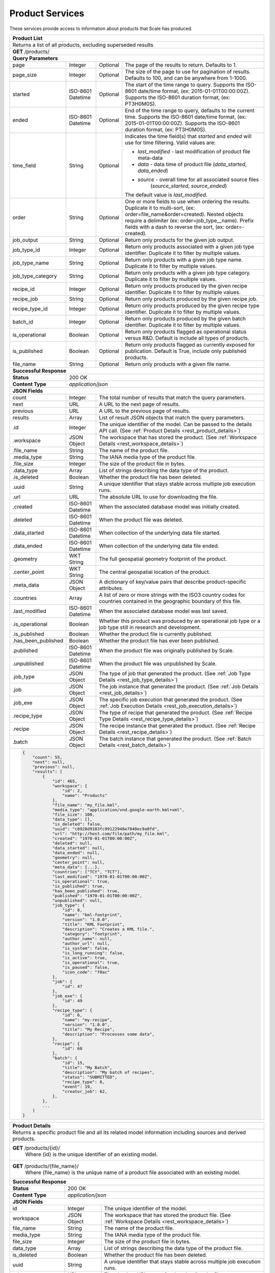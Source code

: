 
.. _rest_product:

Product Services
================

These services provide access to information about products that Scale has produced.

+-------------------------------------------------------------------------------------------------------------------------+
| **Product List**                                                                                                        |
+=========================================================================================================================+
| Returns a list of all products, excluding superseded results                                                            |
+-------------------------------------------------------------------------------------------------------------------------+
| **GET** /products/                                                                                                      |
+-------------------------------------------------------------------------------------------------------------------------+
| **Query Parameters**                                                                                                    |
+--------------------+-------------------+----------+---------------------------------------------------------------------+
| page               | Integer           | Optional | The page of the results to return. Defaults to 1.                   |
+--------------------+-------------------+----------+---------------------------------------------------------------------+
| page_size          | Integer           | Optional | The size of the page to use for pagination of results.              |
|                    |                   |          | Defaults to 100, and can be anywhere from 1-1000.                   |
+--------------------+-------------------+----------+---------------------------------------------------------------------+
| started            | ISO-8601 Datetime | Optional | The start of the time range to query.                               |
|                    |                   |          | Supports the ISO-8601 date/time format, (ex: 2015-01-01T00:00:00Z). |
|                    |                   |          | Supports the ISO-8601 duration format, (ex: PT3H0M0S).              |
+--------------------+-------------------+----------+---------------------------------------------------------------------+
| ended              | ISO-8601 Datetime | Optional | End of the time range to query, defaults to the current time.       |
|                    |                   |          | Supports the ISO-8601 date/time format, (ex: 2015-01-01T00:00:00Z). |
|                    |                   |          | Supports the ISO-8601 duration format, (ex: PT3H0M0S).              |
+--------------------+-------------------+----------+---------------------------------------------------------------------+
| time_field         | String            | Optional | Indicates the time field(s) that *started* and *ended* will use for |
|                    |                   |          | time filtering. Valid values are:                                   |
|                    |                   |          |                                                                     |
|                    |                   |          | - *last_modified* - last modification of product file meta-data     |
|                    |                   |          | - *data* - data time of product file (*data_started*, *data_ended*) |
|                    |                   |          | - *source* - overall time for all associated source files           |
|                    |                   |          |              (*source_started*, *source_ended*)                     |
|                    |                   |          |                                                                     |
|                    |                   |          | The default value is *last_modified*.                               |
+--------------------+-------------------+----------+---------------------------------------------------------------------+
| order              | String            | Optional | One or more fields to use when ordering the results.                |
|                    |                   |          | Duplicate it to multi-sort, (ex: order=file_name&order=created).    |
|                    |                   |          | Nested objects require a delimiter (ex: order=job_type__name).      |
|                    |                   |          | Prefix fields with a dash to reverse the sort, (ex: order=-created).|
+--------------------+-------------------+----------+---------------------------------------------------------------------+
| job_output         | String            | Optional | Return only products for the given job output.                      |
+--------------------+-------------------+----------+---------------------------------------------------------------------+
| job_type_id        | Integer           | Optional | Return only products associated with a given job type identifier.   |
|                    |                   |          | Duplicate it to filter by multiple values.                          |
+--------------------+-------------------+----------+---------------------------------------------------------------------+
| job_type_name      | String            | Optional | Return only products with a given job type name.                    |
|                    |                   |          | Duplicate it to filter by multiple values.                          |
+--------------------+-------------------+----------+---------------------------------------------------------------------+
| job_type_category  | String            | Optional | Return only products with a given job type category.                |
|                    |                   |          | Duplicate it to filter by multiple values.                          |
+--------------------+-------------------+----------+---------------------------------------------------------------------+
| recipe_id          | Integer           | Optional | Return only products produced by the given recipe identifier.       |
|                    |                   |          | Duplicate it to filter by multiple values.                          |
+--------------------+-------------------+----------+---------------------------------------------------------------------+
| recipe_job         | String            | Optional | Return only products produced by the given recipe job.              |
+--------------------+-------------------+----------+---------------------------------------------------------------------+
| recipe_type_id     | Integer           | Optional | Return only products produced by the given recipe type identifier.  |
|                    |                   |          | Duplicate it to filter by multiple values.                          |
+--------------------+-------------------+----------+---------------------------------------------------------------------+
| batch_id           | Integer           | Optional | Return only products produced by the given batch identifier.        |
|                    |                   |          | Duplicate it to filter by multiple values.                          |
+--------------------+-------------------+----------+---------------------------------------------------------------------+
| is_operational     | Boolean           | Optional | Return only products flagged as operational status versus R&D.      |
|                    |                   |          | Default is include all types of products.                           |
+--------------------+-------------------+----------+---------------------------------------------------------------------+
| is_published       | Boolean           | Optional | Return only products flagged as currently exposed for publication.  |
|                    |                   |          | Default is True, include only published products.                   |
+--------------------+-------------------+----------+---------------------------------------------------------------------+
| file_name          | String            | Optional | Return only products with a given file name.                        |
+--------------------+-------------------+----------+---------------------------------------------------------------------+
| **Successful Response**                                                                                                 |
+--------------------+----------------------------------------------------------------------------------------------------+
| **Status**         | 200 OK                                                                                             |
+--------------------+----------------------------------------------------------------------------------------------------+
| **Content Type**   | *application/json*                                                                                 |
+--------------------+----------------------------------------------------------------------------------------------------+
| **JSON Fields**                                                                                                         |
+--------------------+-------------------+--------------------------------------------------------------------------------+
| count              | Integer           | The total number of results that match the query parameters.                   |
+--------------------+-------------------+--------------------------------------------------------------------------------+
| next               | URL               | A URL to the next page of results.                                             |
+--------------------+-------------------+--------------------------------------------------------------------------------+
| previous           | URL               | A URL to the previous page of results.                                         |
+--------------------+-------------------+--------------------------------------------------------------------------------+
| results            | Array             | List of result JSON objects that match the query parameters.                   |
+--------------------+-------------------+--------------------------------------------------------------------------------+
| .id                | Integer           | The unique identifier of the model. Can be passed to the details API call.     |
|                    |                   | (See :ref:`Product Details <rest_product_details>`)                            |
+--------------------+-------------------+--------------------------------------------------------------------------------+
| .workspace         | JSON Object       | The workspace that has stored the product.                                     |
|                    |                   | (See :ref:`Workspace Details <rest_workspace_details>`)                        |
+--------------------+-------------------+--------------------------------------------------------------------------------+
| .file_name         | String            | The name of the product file.                                                  |
+--------------------+-------------------+--------------------------------------------------------------------------------+
| .media_type        | String            | The IANA media type of the product file.                                       |
+--------------------+-------------------+--------------------------------------------------------------------------------+
| .file_size         | Integer           | The size of the product file in bytes.                                         |
+--------------------+-------------------+--------------------------------------------------------------------------------+
| .data_type         | Array             | List of strings describing the data type of the product.                       |
+--------------------+-------------------+--------------------------------------------------------------------------------+
| .is_deleted        | Boolean           | Whether the product file has been deleted.                                     |
+--------------------+-------------------+--------------------------------------------------------------------------------+
| .uuid              | String            | A unique identifier that stays stable across multiple job execution runs.      |
+--------------------+-------------------+--------------------------------------------------------------------------------+
| .url               | URL               | The absolute URL to use for downloading the file.                              |
+--------------------+-------------------+--------------------------------------------------------------------------------+
| .created           | ISO-8601 Datetime | When the associated database model was initially created.                      |
+--------------------+-------------------+--------------------------------------------------------------------------------+
| .deleted           | ISO-8601 Datetime | When the product file was deleted.                                             |
+--------------------+-------------------+--------------------------------------------------------------------------------+
| .data_started      | ISO-8601 Datetime | When collection of the underlying data file started.                           |
+--------------------+-------------------+--------------------------------------------------------------------------------+
| .data_ended        | ISO-8601 Datetime | When collection of the underlying data file ended.                             |
+--------------------+-------------------+--------------------------------------------------------------------------------+
| .geometry          | WKT String        | The full geospatial geometry footprint of the product.                         |
+--------------------+-------------------+--------------------------------------------------------------------------------+
| .center_point      | WKT String        | The central geospatial location of the product.                                |
+--------------------+-------------------+--------------------------------------------------------------------------------+
| .meta_data         | JSON Object       | A dictionary of key/value pairs that describe product-specific attributes.     |
+--------------------+-------------------+--------------------------------------------------------------------------------+
| .countries         | Array             | A list of zero or more strings with the ISO3 country codes for countries       |
|                    |                   | contained in the geographic boundary of this file.                             |
+--------------------+-------------------+--------------------------------------------------------------------------------+
| .last_modified     | ISO-8601 Datetime | When the associated database model was last saved.                             |
+--------------------+-------------------+--------------------------------------------------------------------------------+
| .is_operational    | Boolean           | Whether this product was produced by an operational job type or a job type     |
|                    |                   | still in research and development.                                             |
+--------------------+-------------------+--------------------------------------------------------------------------------+
| .is_published      | Boolean           | Whether the product file is currently published.                               |
+--------------------+-------------------+--------------------------------------------------------------------------------+
| .has_been_published| Boolean           | Whether the product file has ever been published.                              |
+--------------------+-------------------+--------------------------------------------------------------------------------+
| .published         | ISO-8601 Datetime | When the product file was originally published by Scale.                       |
+--------------------+-------------------+--------------------------------------------------------------------------------+
| .unpublished       | ISO-8601 Datetime | When the product file was unpublished by Scale.                                |
+--------------------+-------------------+--------------------------------------------------------------------------------+
| .job_type          | JSON Object       | The type of job that generated the product.                                    |
|                    |                   | (See :ref:`Job Type Details <rest_job_type_details>`)                          |
+--------------------+-------------------+--------------------------------------------------------------------------------+
| .job               | JSON Object       | The job instance that generated the product.                                   |
|                    |                   | (See :ref:`Job Details <rest_job_details>`)                                    |
+--------------------+-------------------+--------------------------------------------------------------------------------+
| .job_exe           | JSON Object       | The specific job execution that generated the product.                         |
|                    |                   | (See :ref:`Job Execution Details <rest_job_execution_details>`)                |
+--------------------+-------------------+--------------------------------------------------------------------------------+
| .recipe_type       | JSON Object       | The type of recipe that generated the product.                                 |
|                    |                   | (See :ref:`Recipe Type Details <rest_recipe_type_details>`)                    |
+--------------------+-------------------+--------------------------------------------------------------------------------+
| .recipe            | JSON Object       | The recipe instance that generated the product.                                |
|                    |                   | (See :ref:`Recipe Details <rest_recipe_details>`)                              |
+--------------------+-------------------+--------------------------------------------------------------------------------+
| .batch             | JSON Object       | The batch instance that generated the product.                                 |
|                    |                   | (See :ref:`Batch Details <rest_batch_details>`)                                |
+--------------------+-------------------+--------------------------------------------------------------------------------+
| .. code-block:: javascript                                                                                              |
|                                                                                                                         |
|    {                                                                                                                    |
|        "count": 55,                                                                                                     |
|        "next": null,                                                                                                    |
|        "previous": null,                                                                                                |
|        "results": [                                                                                                     |
|            {                                                                                                            |
|                "id": 465,                                                                                               |
|                "workspace": {                                                                                           |
|                    "id": 2,                                                                                             |
|                    "name": "Products"                                                                                   |
|                },                                                                                                       |
|                "file_name": "my_file.kml",                                                                              |
|                "media_type": "application/vnd.google-earth.kml+xml",                                                    |
|                "file_size": 100,                                                                                        |
|                "data_type": [],                                                                                         |
|                "is_deleted": false,                                                                                     |
|                "uuid": "c8928d9183fc99122948e7840ec9a0fd",                                                              |
|                "url": "http://host.com/file/path/my_file.kml",                                                          |
|                "created": "1970-01-01T00:00:00Z",                                                                       |
|                "deleted": null,                                                                                         |
|                "data_started": null,                                                                                    |
|                "data_ended": null,                                                                                      |
|                "geometry": null,                                                                                        |
|                "center_point": null,                                                                                    |
|                "meta_data": {...},                                                                                      |
|                "countries": ["TCY", "TCT"],                                                                             |
|                "last_modified": "1970-01-01T00:00:00Z",                                                                 |
|                "is_operational": true,                                                                                  |
|                "is_published": true,                                                                                    |
|                "has_been_published": true,                                                                              |
|                "published": "1970-01-01T00:00:00Z",                                                                     |
|                "unpublished": null,                                                                                     |
|                "job_type": {                                                                                            |
|                    "id": 8,                                                                                             |
|                    "name": "kml-footprint",                                                                             |
|                    "version": "1.0.0",                                                                                  |
|                    "title": "KML Footprint",                                                                            |
|                    "description": "Creates a KML file.",                                                                |
|                    "category": "footprint",                                                                             |
|                    "author_name": null,                                                                                 |
|                    "author_url": null,                                                                                  |
|                    "is_system": false,                                                                                  |
|                    "is_long_running": false,                                                                            |
|                    "is_active": true,                                                                                   |
|                    "is_operational": true,                                                                              |
|                    "is_paused": false,                                                                                  |
|                    "icon_code": "f0ac"                                                                                  |
|                },                                                                                                       |
|                "job": {                                                                                                 |
|                    "id": 47                                                                                             |
|                },                                                                                                       |
|                "job_exe": {                                                                                             |
|                    "id": 49                                                                                             |
|                },                                                                                                       |
|                "recipe_type": {                                                                                         |
|                    "id": 6,                                                                                             |
|                    "name": "my-recipe",                                                                                 |
|                    "version": "1.0.0",                                                                                  |
|                    "title": "My Recipe",                                                                                |
|                    "description": "Processes some data",                                                                |
|                },                                                                                                       |
|                "recipe": {                                                                                              |
|                    "id": 60                                                                                             |
|                },                                                                                                       |
|                "batch": {                                                                                               |
|                    "id": 15,                                                                                            |
|                    "title": "My Batch",                                                                                 |
|                    "description": "My batch of recipes",                                                                |
|                    "status": "SUBMITTED",                                                                               |
|                    "recipe_type": 6,                                                                                    |
|                    "event": 19,                                                                                         |
|                    "creator_job": 62,                                                                                   |
|                },                                                                                                       |
|            },                                                                                                           |
|            ...                                                                                                          |
|        ]                                                                                                                |
|    }                                                                                                                    |
+-------------------------------------------------------------------------------------------------------------------------+

.. _rest_product_details:

+-------------------------------------------------------------------------------------------------------------------------+
| **Product Details**                                                                                                     |
+=========================================================================================================================+
| Returns a specific product file and all its related model information including sources and derived products.           |
+-------------------------------------------------------------------------------------------------------------------------+
| **GET** /products/{id}/                                                                                                 |
|         Where {id} is the unique identifier of an existing model.                                                       |
+-------------------------------------------------------------------------------------------------------------------------+
| **GET** /products/{file_name}/                                                                                          |
|         Where {file_name} is the unique name of a product file associated with an existing model.                       |
+-------------------------------------------------------------------------------------------------------------------------+
| **Successful Response**                                                                                                 |
+--------------------+----------------------------------------------------------------------------------------------------+
| **Status**         | 200 OK                                                                                             |
+--------------------+----------------------------------------------------------------------------------------------------+
| **Content Type**   | *application/json*                                                                                 |
+--------------------+----------------------------------------------------------------------------------------------------+
| **JSON Fields**                                                                                                         |
+--------------------+-------------------+--------------------------------------------------------------------------------+
| id                 | Integer           | The unique identifier of the model.                                            |
+--------------------+-------------------+--------------------------------------------------------------------------------+
| workspace          | JSON Object       | The workspace that has stored the product file.                                |
|                    |                   | (See :ref:`Workspace Details <rest_workspace_details>`)                        |
+--------------------+-------------------+--------------------------------------------------------------------------------+
| file_name          | String            | The name of the product file.                                                  |
+--------------------+-------------------+--------------------------------------------------------------------------------+
| media_type         | String            | The IANA media type of the product file.                                       |
+--------------------+-------------------+--------------------------------------------------------------------------------+
| file_size          | Integer           | The size of the product file in bytes.                                         |
+--------------------+-------------------+--------------------------------------------------------------------------------+
| data_type          | Array             | List of strings describing the data type of the product file.                  |
+--------------------+-------------------+--------------------------------------------------------------------------------+
| is_deleted         | Boolean           | Whether the product file has been deleted.                                     |
+--------------------+-------------------+--------------------------------------------------------------------------------+
| uuid               | String            | A unique identifier that stays stable across multiple job execution runs.      |
+--------------------+-------------------+--------------------------------------------------------------------------------+
| url                | URL               | The absolute URL to use for downloading the file.                              |
+--------------------+-------------------+--------------------------------------------------------------------------------+
| created            | ISO-8601 Datetime | When the associated database model was initially created.                      |
+--------------------+-------------------+--------------------------------------------------------------------------------+
| deleted            | ISO-8601 Datetime | When the product file was deleted.                                             |
+--------------------+-------------------+--------------------------------------------------------------------------------+
| data_started       | ISO-8601 Datetime | When collection of the underlying data file started.                           |
+--------------------+-------------------+--------------------------------------------------------------------------------+
| data_ended         | ISO-8601 Datetime | When collection of the underlying data file ended.                             |
+--------------------+-------------------+--------------------------------------------------------------------------------+
| geometry           | WKT String        | The full geospatial geometry footprint of the product file.                    |
+--------------------+-------------------+--------------------------------------------------------------------------------+
| center_point       | WKT String        | The central geospatial location of the product file.                           |
+--------------------+-------------------+--------------------------------------------------------------------------------+
| meta_data          | JSON Object       | A dictionary of key/value pairs that describe product-specific attributes.     |
+--------------------+-------------------+--------------------------------------------------------------------------------+
| countries          | Array             | A list of zero or more strings with the ISO3 country codes for countries       |
|                    |                   | contained in the geographic boundary of this file.                             |
+--------------------+-------------------+--------------------------------------------------------------------------------+
| last_modified      | ISO-8601 Datetime | When the associated database model was last saved.                             |
+--------------------+-------------------+--------------------------------------------------------------------------------+
| is_operational     | Boolean           | Whether this product is operational (True) or is still in a research &         |
|                    |                   | development (R&D) phase (False).                                               |
+--------------------+-------------------+--------------------------------------------------------------------------------+
| is_published       | Boolean           | Whether the product file is currently published.                               |
+--------------------+-------------------+--------------------------------------------------------------------------------+
| has_been_published | Boolean           | Whether the product file has ever been published.                              |
+--------------------+-------------------+--------------------------------------------------------------------------------+
| published          | ISO-8601 Datetime | When the product file was originally published by Scale.                       |
+--------------------+-------------------+--------------------------------------------------------------------------------+
| unpublished        | ISO-8601 Datetime | When the product file was unpublished by Scale.                                |
+--------------------+-------------------+--------------------------------------------------------------------------------+
| job_type           | JSON Object       | The type of job that created the product.                                      |
|                    |                   | (See :ref:`Job Type Details <rest_job_type_details>`)                          |
+--------------------+-------------------+--------------------------------------------------------------------------------+
| job                | JSON Object       | The job that created the product.                                              |
|                    |                   | (See :ref:`Job Details <rest_job_details>`)                                    |
+--------------------+-------------------+--------------------------------------------------------------------------------+
| job_exe            | JSON Object       | The job execution that created the product.                                    |
|                    |                   | (See :ref:`Job Execution Details <rest_job_execution_details>`)                |
+--------------------+-------------------+--------------------------------------------------------------------------------+
| sources            | Array             | A list of source files used to derive this product file during jobs.           |
|                    |                   | (See :ref:`Source File Details <rest_source_file_details>`)                    |
+--------------------+-------------------+--------------------------------------------------------------------------------+
| ancestors          | Array             | A list of all product files used to derive this product file during jobs.      |
|                    |                   | (See :ref:`Product Details <rest_product_details>`)                            |
+--------------------+-------------------+--------------------------------------------------------------------------------+
| descendants        | Array             | A list of all product files derived from this product file during jobs.        |
|                    |                   | (See :ref:`Product Details <rest_product_details>`)                            |
+--------------------+-------------------+--------------------------------------------------------------------------------+
| .. code-block:: javascript                                                                                              |
|                                                                                                                         |
|    {                                                                                                                    |
|        "id": 2,                                                                                                         |
|        "workspace": {                                                                                                   |
|            "id": 2,                                                                                                     |
|            "name": "Products"                                                                                           |
|        },                                                                                                               |
|        "file_name": "my_file2.png",                                                                                     |
|        "media_type": "image/png",                                                                                       |
|        "file_size": 50,                                                                                                 |
|        "data_type": [],                                                                                                 |
|        "is_deleted": false,                                                                                             |
|        "uuid": "03696f8c30b1757c9108fb9a7d67924f",                                                                      |
|        "url": "http://host.com/file/path/my_file2.png",                                                                 |
|        "created": "1970-01-01T00:00:00Z",                                                                               |
|        "deleted": null,                                                                                                 |
|        "data_started": "1970-01-01T00:00:00Z",                                                                          |
|        "data_ended": null,                                                                                              |
|        "geometry": null,                                                                                                |
|        "center_point": null,                                                                                            |
|        "meta_data": null,                                                                                               |
|        "countries": [],                                                                                                 |
|        "last_modified": "1970-01-01T00:00:00Z",                                                                         |
|        "is_operational": true,                                                                                          |
|        "is_published": true,                                                                                            |
|        "has_been_published": true,                                                                                      |
|        "published": "1970-01-01T00:00:00Z",                                                                             |
|        "unpublished": null,                                                                                             |
|        "job_type": {                                                                                                    |
|            "id": 4,                                                                                                     |
|            "name": "png-filter",                                                                                        |
|            "version": "1.0.0",                                                                                          |
|            "title": "PNG Filter",                                                                                       |
|            "description": "Filters PNG images into a new PNG image",                                                    |
|            "category": null,                                                                                            |
|            "author_name": null,                                                                                         |
|            "author_url": null,                                                                                          |
|            "is_system": false,                                                                                          |
|            "is_long_running": false,                                                                                    |
|            "is_active": true,                                                                                           |
|            "is_operational": true,                                                                                      |
|            "is_paused": false,                                                                                          |
|            "icon_code": null                                                                                            |
|        },                                                                                                               |
|        "job": {                                                                                                         |
|            "id": 4                                                                                                      |
|        },                                                                                                               |
|        "job_exe": {                                                                                                     |
|            "id": 4                                                                                                      |
|        }                                                                                                                |
|        "sources": [                                                                                                     |
|            {                                                                                                            |
|                "id": 1,                                                                                                 |
|                "workspace": {                                                                                           |
|                    "id": 1,                                                                                             |
|                    "name": "Raw Source"                                                                                 |
|                },                                                                                                       |
|                "file_name": "my_file.kml",                                                                              |
|                "media_type": "application/vnd.google-earth.kml+xml",                                                    |
|                "file_size": 100,                                                                                        |
|                "data_type": [],                                                                                         |
|                "is_deleted": false,                                                                                     |
|                "uuid": "c8928d9183fc99122948e7840ec9a0fd",                                                              |
|                "url": "http://host.com/file/path/my_file.kml",                                                          |
|                "created": "1970-01-01T00:00:00Z",                                                                       |
|                "deleted": null,                                                                                         |
|                "data_started": null,                                                                                    |
|                "data_ended": null,                                                                                      |
|                "geometry": null,                                                                                        |
|                "center_point": null,                                                                                    |
|                "meta_data": {},                                                                                         |
|                "countries": [],                                                                                         |
|                "last_modified": "1970-01-01T00:00:00Z",                                                                 |
|                "is_parsed": true,                                                                                       |
|                "parsed": "1970-01-01T00:00:00Z",                                                                        |
|            },                                                                                                           |
|            ...                                                                                                          |
|        ],                                                                                                               |
|        "ancestors": [                                                                                                   |
|            {                                                                                                            |
|                "id": 1,                                                                                                 |
|                "workspace": {                                                                                           |
|                    "id": 1,                                                                                             |
|                    "name": "Products"                                                                                   |
|                },                                                                                                       |
|                "file_name": "my_file1.png",                                                                             |
|                "media_type": "image/png",                                                                               |
|                "file_size": 75,                                                                                         |
|                "data_type": [],                                                                                         |
|                "is_deleted": false,                                                                                     |
|                "uuid": "03696f8c30b1757c9108fb9a7d67924f",                                                              |
|                "url": "http://host.com/file/path/my_file1.png",                                                         |
|                "created": "1970-01-01T00:00:00Z",                                                                       |
|                "deleted": null,                                                                                         |
|                "data_started": "1970-01-01T00:00:00Z",                                                                  |
|                "data_ended": null,                                                                                      |
|                "geometry": null,                                                                                        |
|                "center_point": null,                                                                                    |
|                "meta_data": null,                                                                                       |
|                "countries": [],                                                                                         |
|                "last_modified": "1970-01-01T00:00:00Z",                                                                 |
|                "is_operational": true,                                                                                  |
|                "is_published": true,                                                                                    |
|                "has_been_published": true,                                                                              |
|                "published": "1970-01-01T00:00:00Z",                                                                     |
|                "unpublished": null,                                                                                     |
|                "job_type": {                                                                                            |
|                    "id": 4,                                                                                             |
|                    "name": "png-filter",                                                                                |
|                    "version": "1.0.0",                                                                                  |
|                    "title": "PNG Filter",                                                                               |
|                    "description": "Filters PNG images into a new PNG image",                                            |
|                    "category": null,                                                                                    |
|                    "author_name": null,                                                                                 |
|                    "author_url": null,                                                                                  |
|                    "is_system": false,                                                                                  |
|                    "is_long_running": false,                                                                            |
|                    "is_active": true,                                                                                   |
|                    "is_operational": true,                                                                              |
|                    "is_paused": false,                                                                                  |
|                    "icon_code": null                                                                                    |
|                },                                                                                                       |
|                "job": {                                                                                                 |
|                    "id": 2                                                                                              |
|                },                                                                                                       |
|                "job_exe": {                                                                                             |
|                    "id": 2                                                                                              |
|                }                                                                                                        |
|            },                                                                                                           |
|            ...                                                                                                          |
|        ],                                                                                                               |
|        "descendants": [                                                                                                 |
|            {                                                                                                            |
|                "id": 3,                                                                                                 |
|                "workspace": {                                                                                           |
|                    "id": 2,                                                                                             |
|                    "name": "Products"                                                                                   |
|                },                                                                                                       |
|                "file_name": "my_file3.png",                                                                             |
|                "media_type": "image/png",                                                                               |
|                "file_size": 50,                                                                                         |
|                "data_type": [],                                                                                         |
|                "is_deleted": false,                                                                                     |
|                "uuid": "03696f8c30b1757c9108fb9a7d67924f",                                                              |
|                "url": "http://host.com/file/path/my_file3.png",                                                         |
|                "created": "1970-01-01T00:00:00Z",                                                                       |
|                "deleted": null,                                                                                         |
|                "data_started": "1970-01-01T00:00:00Z",                                                                  |
|                "data_ended": null,                                                                                      |
|                "geometry": null,                                                                                        |
|                "center_point": null,                                                                                    |
|                "meta_data": null,                                                                                       |
|                "countries": [],                                                                                         |
|                "last_modified": "1970-01-01T00:00:00Z",                                                                 |
|                "is_operational": true,                                                                                  |
|                "is_published": true,                                                                                    |
|                "has_been_published": true,                                                                              |
|                "published": "1970-01-01T00:00:00Z",                                                                     |
|                "unpublished": null,                                                                                     |
|                "job_type": {                                                                                            |
|                    "id": 4,                                                                                             |
|                    "name": "png-filter",                                                                                |
|                    "version": "1.0.0",                                                                                  |
|                    "title": "PNG Filter",                                                                               |
|                    "description": "Filters PNG images into a new PNG image",                                            |
|                    "category": null,                                                                                    |
|                    "author_name": null,                                                                                 |
|                    "author_url": null,                                                                                  |
|                    "is_system": false,                                                                                  |
|                    "is_long_running": false,                                                                            |
|                    "is_active": true,                                                                                   |
|                    "is_operational": true,                                                                              |
|                    "is_paused": false,                                                                                  |
|                    "icon_code": null                                                                                    |
|                },                                                                                                       |
|                "job": {                                                                                                 |
|                    "id": 6                                                                                              |
|                },                                                                                                       |
|                "job_exe": {                                                                                             |
|                    "id": 6                                                                                              |
|                }                                                                                                        |
|            },                                                                                                           |
|            ...                                                                                                          |
|        ]                                                                                                                |
|    }                                                                                                                    |
+-------------------------------------------------------------------------------------------------------------------------+

.. _rest_product_updates:

+-------------------------------------------------------------------------------------------------------------------------+
| **Product Updates**                                                                                                     |
+=========================================================================================================================+
| Returns the product updates (published, unpublished, and deleted products) that have occurred in the given time range.  |
| Note that superseded results are excluded.                                                                              |
+-------------------------------------------------------------------------------------------------------------------------+
| **GET** /products/updates/                                                                                              |
+-------------------------------------------------------------------------------------------------------------------------+
| **Query Parameters**                                                                                                    |
+--------------------+-------------------+----------+---------------------------------------------------------------------+
| page               | Integer           | Optional | The page of the results to return. Defaults to 1.                   |
+--------------------+-------------------+----------+---------------------------------------------------------------------+
| page_size          | Integer           | Optional | The size of the page to use for pagination of results.              |
|                    |                   |          | Defaults to 100, and can be anywhere from 1-1000.                   |
+--------------------+-------------------+----------+---------------------------------------------------------------------+
| started            | ISO-8601 Datetime | Optional | The start of the time range to query.                               |
|                    |                   |          | Supports the ISO-8601 date/time format, (ex: 2015-01-01T00:00:00Z). |
|                    |                   |          | Supports the ISO-8601 duration format, (ex: PT3H0M0S).              |
+--------------------+-------------------+----------+---------------------------------------------------------------------+
| ended              | ISO-8601 Datetime | Optional | End of the time range to query, defaults to the current time.       |
|                    |                   |          | Supports the ISO-8601 date/time format, (ex: 2015-01-01T00:00:00Z). |
|                    |                   |          | Supports the ISO-8601 duration format, (ex: PT3H0M0S).              |
+--------------------+-------------------+----------+---------------------------------------------------------------------+
| order              | String            | Optional | One or more fields to use when ordering the results.                |
|                    |                   |          | Duplicate it to multi-sort, (ex: order=file_name&order=created).    |
|                    |                   |          | Nested objects require a delimiter (ex: order=job_type__name).      |
|                    |                   |          | Prefix fields with a dash to reverse the sort, (ex: order=-created).|
+--------------------+-------------------+----------+---------------------------------------------------------------------+
| job_type_id        | Integer           | Optional | Return only jobs with a given job type identifier.                  |
|                    |                   |          | Duplicate it to filter by multiple values.                          |
+--------------------+-------------------+----------+---------------------------------------------------------------------+
| job_type_name      | String            | Optional | Return only jobs with a given job type name.                        |
|                    |                   |          | Duplicate it to filter by multiple values.                          |
+--------------------+-------------------+----------+---------------------------------------------------------------------+
| job_type_category  | String            | Optional | Return only jobs with a given job type category.                    |
|                    |                   |          | Duplicate it to filter by multiple values.                          |
+--------------------+-------------------+----------+---------------------------------------------------------------------+
| is_operational     | Boolean           | Optional | Return only products flagged as operational status versus R&D.      |
+--------------------+-------------------+----------+---------------------------------------------------------------------+
| file_name          | String            | Optional | Return only products with a given file name.                        |
+--------------------+-------------------+----------+---------------------------------------------------------------------+
| **Successful Response**                                                                                                 |
+--------------------+----------------------------------------------------------------------------------------------------+
| **Status**         | 200 OK                                                                                             |
+--------------------+----------------------------------------------------------------------------------------------------+
| **Content Type**   | *application/json*                                                                                 |
+--------------------+----------------------------------------------------------------------------------------------------+
| **JSON Fields**                                                                                                         |
+--------------------+-------------------+--------------------------------------------------------------------------------+
| count              | Integer           | The total number of results that match the query parameters.                   |
+--------------------+-------------------+--------------------------------------------------------------------------------+
| next               | URL               | A URL to the next page of results.                                             |
+--------------------+-------------------+--------------------------------------------------------------------------------+
| previous           | URL               | A URL to the previous page of results.                                         |
+--------------------+-------------------+--------------------------------------------------------------------------------+
| results            | Array             | List of result JSON objects that match the query parameters.                   |
+--------------------+-------------------+--------------------------------------------------------------------------------+
| .id                | Integer           | The unique identifier of the model. Can be passed to the details API call.     |
|                    |                   | (See :ref:`Product Details <rest_product_details>`)                            |
+--------------------+-------------------+--------------------------------------------------------------------------------+
| .workspace         | JSON Object       | The workspace that has stored the product.                                     |
|                    |                   | (See :ref:`Workspace Details <rest_workspace_details>`)                        |
+--------------------+-------------------+--------------------------------------------------------------------------------+
| .file_name         | String            | The name of the product file.                                                  |
+--------------------+-------------------+--------------------------------------------------------------------------------+
| .media_type        | String            | The IANA media type of the product file.                                       |
+--------------------+-------------------+--------------------------------------------------------------------------------+
| .file_size         | Integer           | The size of the product file in bytes.                                         |
+--------------------+-------------------+--------------------------------------------------------------------------------+
| .data_type         | Array             | List of strings describing the data type of the product.                       |
+--------------------+-------------------+--------------------------------------------------------------------------------+
| .is_deleted        | Boolean           | Whether the product file has been deleted.                                     |
+--------------------+-------------------+--------------------------------------------------------------------------------+
| .uuid              | String            | A unique identifier that stays stable across multiple job execution runs.      |
+--------------------+-------------------+--------------------------------------------------------------------------------+
| .url               | URL               | The absolute URL to use for downloading the file.                              |
+--------------------+-------------------+--------------------------------------------------------------------------------+
| .created           | ISO-8601 Datetime | When the associated database model was initially created.                      |
+--------------------+-------------------+--------------------------------------------------------------------------------+
| .deleted           | ISO-8601 Datetime | When the product file was deleted.                                             |
+--------------------+-------------------+--------------------------------------------------------------------------------+
| .data_started      | ISO-8601 Datetime | When collection of the underlying data file started.                           |
+--------------------+-------------------+--------------------------------------------------------------------------------+
| .data_ended        | ISO-8601 Datetime | When collection of the underlying data file ended.                             |
+--------------------+-------------------+--------------------------------------------------------------------------------+
| .geometry          | WKT String        | The full geospatial geometry footprint of the product.                         |
+--------------------+-------------------+--------------------------------------------------------------------------------+
| .center_point      | WKT String        | The central geospatial location of the product.                                |
+--------------------+-------------------+--------------------------------------------------------------------------------+
| .meta_data         | JSON Object       | A dictionary of key/value pairs that describe product-specific attributes.     |
+--------------------+-------------------+--------------------------------------------------------------------------------+
| .countries         | Array             | A list of zero or more strings with the ISO3 country codes for countries       |
|                    |                   | contained in the geographic boundary of this file.                             |
+--------------------+-------------------+--------------------------------------------------------------------------------+
| .last_modified     | ISO-8601 Datetime | When the associated database model was last saved.                             |
+--------------------+-------------------+--------------------------------------------------------------------------------+
| .is_operational    | Boolean           | Whether this product was produced by an operational job type or a job type     |
|                    |                   | still in research and development.                                             |
+--------------------+-------------------+--------------------------------------------------------------------------------+
| .is_published      | Boolean           | Whether the product file is currently published.                               |
+--------------------+-------------------+--------------------------------------------------------------------------------+
| .has_been_published| Boolean           | Whether the product file has ever been published.                              |
+--------------------+-------------------+--------------------------------------------------------------------------------+
| .published         | ISO-8601 Datetime | When the product file was originally published by Scale.                       |
+--------------------+-------------------+--------------------------------------------------------------------------------+
| .unpublished       | ISO-8601 Datetime | When the product file was unpublished by Scale.                                |
+--------------------+-------------------+--------------------------------------------------------------------------------+
| .job_type          | JSON Object       | The type of job that generated the product.                                    |
|                    |                   | (See :ref:`Job Type Details <rest_job_type_details>`)                          |
+--------------------+-------------------+--------------------------------------------------------------------------------+
| .job               | JSON Object       | The job instance that generated the product.                                   |
|                    |                   | (See :ref:`Job Details <rest_job_details>`)                                    |
+--------------------+-------------------+--------------------------------------------------------------------------------+
| .job_exe           | JSON Object       | The specific job execution that generated the product.                         |
|                    |                   | (See :ref:`Job Execution Details <rest_job_execution_details>`)                |
+--------------------+-------------------+--------------------------------------------------------------------------------+
| .update            | JSON Object       | Contains the details of this update.                                           |
+--------------------+-------------------+--------------------------------------------------------------------------------+
| ..action           | String            | The product update that occurred.                                              |
|                    |                   | Choices: [PUBLISHED, UNPUBLISHED, DELETED].                                    |
+--------------------+-------------------+--------------------------------------------------------------------------------+
| ..when             | ISO-8601 Datetime | When the action occurred.                                                      |
+--------------------+-------------------+--------------------------------------------------------------------------------+
| .source_files      | Array             | List of source files involved in the creation of this product.                 |
|                    |                   | (See :ref:`Source File Details <rest_source_file_details>`)                    |
+--------------------+-------------------+--------------------------------------------------------------------------------+
| .. code-block:: javascript                                                                                              |
|                                                                                                                         |
|    {                                                                                                                    |
|        "count": 55,                                                                                                     |
|        "next": null,                                                                                                    |
|        "previous": null,                                                                                                |
|        "results": [                                                                                                     |
|            {                                                                                                            |
|                "id": 465,                                                                                               |
|                "workspace": {                                                                                           |
|                    "id": 2,                                                                                             |
|                    "name": "Products"                                                                                   |
|                },                                                                                                       |
|                "file_name": "my_file.kml",                                                                              |
|                "media_type": "application/vnd.google-earth.kml+xml",                                                    |
|                "file_size": 100,                                                                                        |
|                "data_type": [],                                                                                         |
|                "is_deleted": false,                                                                                     |
|                "uuid": "c8928d9183fc99122948e7840ec9a0fd",                                                              |
|                "url": "http://host.com/file/path/my_file.kml",                                                          |
|                "created": "1970-01-01T00:00:00Z",                                                                       |
|                "deleted": null,                                                                                         |
|                "data_started": null,                                                                                    |
|                "data_ended": null,                                                                                      |
|                "geometry": null,                                                                                        |
|                "center_point": null,                                                                                    |
|                "meta_data": {...},                                                                                      |
|                "countries": ["TCY", "TCT"],                                                                             |
|                "last_modified": "1970-01-01T00:00:00Z",                                                                 |
|                "is_operational": true,                                                                                  |
|                "is_published": true,                                                                                    |
|                "has_been_published": true,                                                                              |
|                "published": "1970-01-01T00:00:00Z",                                                                     |
|                "unpublished": null,                                                                                     |
|                "job_type": {                                                                                            |
|                    "id": 8,                                                                                             |
|                    "name": "kml-footprint",                                                                             |
|                    "version": "1.0.0",                                                                                  |
|                    "title": "KML Footprint",                                                                            |
|                    "description": "Creates a KML file.",                                                                |
|                    "category": "footprint",                                                                             |
|                    "author_name": null,                                                                                 |
|                    "author_url": null,                                                                                  |
|                    "is_system": false,                                                                                  |
|                    "is_long_running": false,                                                                            |
|                    "is_active": true,                                                                                   |
|                    "is_operational": true,                                                                              |
|                    "is_paused": false,                                                                                  |
|                    "icon_code": "f0ac"                                                                                  |
|                },                                                                                                       |
|                "job": {                                                                                                 |
|                    "id": 47                                                                                             |
|                },                                                                                                       |
|                "job_exe": {                                                                                             |
|                    "id": 49                                                                                             |
|                },                                                                                                       |
|                "update": {                                                                                              |
|                    "action": "PUBLISHED",                                                                               |
|                    "when": "1970-01-01T00:00:00Z"                                                                       |
|                },                                                                                                       |
|                "source_files": [                                                                                        |
|                    {                                                                                                    |
|                        "id": 464,                                                                                       |
|                        "workspace": {                                                                                   |
|                            "id": 2,                                                                                     |
|                            "name": "Raw Source"                                                                         |
|                        },                                                                                               |
|                        "file_name": "my_file.h5",                                                                       |
|                        "media_type": "image/x-hdf5-image",                                                              |
|                        "file_size": 100,                                                                                |
|                        "data_type": [],                                                                                 |
|                        "is_deleted": false,                                                                             |
|                        "uuid": "3d8e577bddb17db339eae0b3d9bcf180",                                                      |
|                        "url": "http://host.com/file/path/my_file.h5",                                                   |
|                        "created": "1970-01-01T00:00:00Z",                                                               |
|                        "deleted": null,                                                                                 |
|                        "data_started": null,                                                                            |
|                        "data_ended": null,                                                                              |
|                        "geometry": null,                                                                                |
|                        "center_point": null,                                                                            |
|                        "meta_data": {...},                                                                              |
|                        "countries": ["TCY", "TCT"],                                                                     |
|                        "last_modified": "1970-01-01T00:00:00Z",                                                         |
|                        "is_parsed": true,                                                                               |
|                        "parsed": "1970-01-01T00:00:00Z"                                                                 |
|                    }                                                                                                    |
|                ]                                                                                                        |
|            },                                                                                                           |
|            ...                                                                                                          |
|        ]                                                                                                                |
|    }                                                                                                                    |
+-------------------------------------------------------------------------------------------------------------------------+
